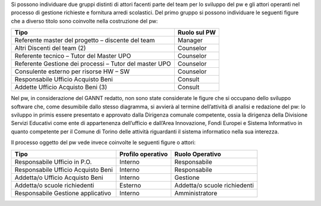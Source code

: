 Si possono individuare due gruppi distinti di attori facenti parte del team per lo sviluppo del pw e gli attori operanti nel processo di gestione richieste e fornitura arredi scolastici.
Del primo gruppo si possono individuare le seguenti figure che a diverso titolo sono coinvolte nella costruzione del pw:

========================================================= ======================================= 
Tipo                                                      Ruolo sul PW
========================================================= ======================================= 
Referente master del progetto – discente del team         Manager
Altri Discenti del team (2)                               Counselor
Referente tecnico – Tutor del Master UPO                  Counselor
Referente Gestione dei processi – Tutor del master UPO    Counselor 
Consulente esterno per risorse HW – SW                    Counselor
Responsabile Ufficio Acquisto Beni                        Consult
Addette Ufficio Acquisto Beni (3)                         Consult
========================================================= =======================================

Nel pw, in considerazione del GANNT redatto, non sono state considerate le figure che si occupano dello sviluppo software che, come desumibile dallo stesso diagramma, si avvierà al termine dell’attività di analisi e redazione del pw: lo sviluppo in primis essere presentato e approvato dalla Dirigenza comunale competente, ossia la dirigenza della Divisione Servizi Educativi come ente di appartenenza dell’ufficio e dall’Area Innovazione, Fondi Europei e Sistema Informativo in quanto competente per il Comune di Torino delle attività riguardanti il sistema informatico nella sua interezza.

Il processo oggetto del pw vede invece coinvolte le seguenti figure o attori:

================================== ============================ ============================
Tipo                               Profilo operativo            Ruolo Operativo
================================== ============================ ============================
Responsabile Ufficio in P.O.       Interno                      Responsabile
Responsabile Ufficio Acquisto Beni Interno                      Responsabile
Addetta/o Ufficio Acquisto Beni    Interno                      Gestione
Addetta/o scuole richiedenti       Esterno                      Addetta/o scuole richiedenti
Responsabile Gestione applicativo  Interno                      Amministratore
================================== ============================ ============================
